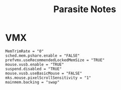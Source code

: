 #+TITLE: Parasite Notes

* VMX
#+begin_src
MemTrimRate = "0"
sched.mem.pshare.enable = "FALSE"
prefvmx.useRecommendedLockedMemSize = "TRUE"
mouse.vusb.enable = "TRUE"
suspend.disabled = "TRUE"
mouse.vusb.useBasicMouse = "FALSE"
mks.mouse.pixelScrollSensitivity = "1"
mainmem.backing = "swap"
#+end_src
